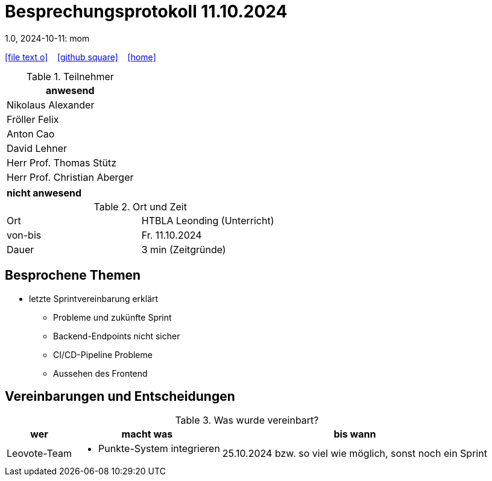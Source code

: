 = Besprechungsprotokoll 11.10.2024
1.0, 2024-10-11: mom
ifndef::imagesdir[:imagesdir: images]
:icons: font
//:sectnums:    // Nummerierung der Überschriften / section numbering
//:toc: left

//Need this blank line after ifdef, don't know why...
ifdef::backend-html5[]

// https://fontawesome.com/v4.7.0/icons/
icon:file-text-o[link=https://raw.githubusercontent.com/htl-leonding-college/asciidoctor-docker-template/master/asciidocs/{docname}.adoc] ‏ ‏ ‎
icon:github-square[link=https://github.com/htl-leonding-college/asciidoctor-docker-template] ‏ ‏ ‎
icon:home[link=https://htl-leonding.github.io/]
endif::backend-html5[]


.Teilnehmer
|===
|anwesend

| Nikolaus Alexander

| Fröller Felix

| Anton Cao

|David Lehner

| Herr Prof. Thomas Stütz

| Herr Prof. Christian Aberger

|===

|===
|nicht anwesend


|===
.Ort und Zeit
[cols=2*]
|===
|Ort
|HTBLA Leonding (Unterricht)

|von-bis
|Fr. 11.10.2024
|Dauer
| 3 min (Zeitgründe)
|===

== Besprochene Themen

* letzte Sprintvereinbarung erklärt
** Probleme und zukünfte Sprint
** Backend-Endpoints nicht sicher
** CI/CD-Pipeline Probleme
** Aussehen des Frontend

== Vereinbarungen und Entscheidungen

.Was wurde vereinbart?
[%autowidth]
|===
|wer |macht was |bis wann

| Leovote-Team
a|
* Punkte-System integrieren
| 25.10.2024 bzw. so viel wie möglich, sonst noch ein Sprint
|===